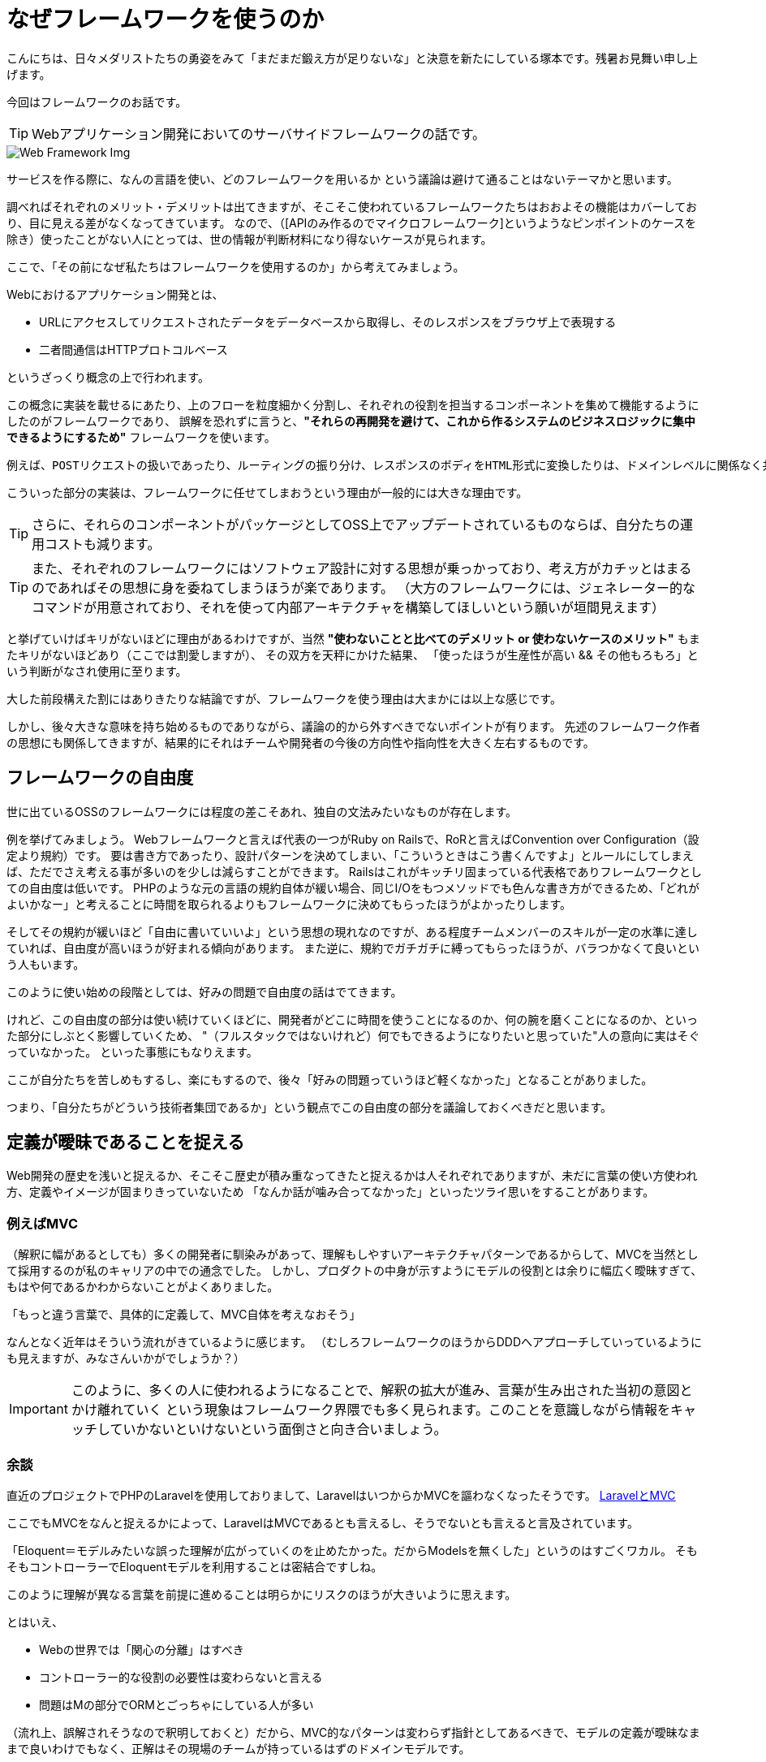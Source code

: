 = なぜフレームワークを使うのか
:published_at: 2016-08-12
:hp-alt-title: WhyUsingFramework
:hp-tags: Tsukamoto,Engineer,Framework
:hp-image: webframeworks.jpg

こんにちは、日々メダリストたちの勇姿をみて「まだまだ鍛え方が足りないな」と決意を新たにしている塚本です。残暑お見舞い申し上げます。

今回はフレームワークのお話です。

TIP: Webアプリケーション開発においてのサーバサイドフレームワークの話です。

image::webframeworks.jpg[Web Framework Img]

サービスを作る際に、なんの言語を使い、どのフレームワークを用いるか
という議論は避けて通ることはないテーマかと思います。

調べればそれぞれのメリット・デメリットは出てきますが、そこそこ使われているフレームワークたちはおおよその機能はカバーしており、目に見える差がなくなってきています。
なので、（[APIのみ作るのでマイクロフレームワーク]というようなピンポイントのケースを除き）使ったことがない人にとっては、世の情報が判断材料になり得ないケースが見られます。

ここで、「その前になぜ私たちはフレームワークを使用するのか」から考えてみましょう。


Webにおけるアプリケーション開発とは、

- URLにアクセスしてリクエストされたデータをデータベースから取得し、そのレスポンスをブラウザ上で表現する
- 二者間通信はHTTPプロトコルベース

というざっくり概念の上で行われます。

この概念に実装を載せるにあたり、上のフローを粒度細かく分割し、それぞれの役割を担当するコンポーネントを集めて機能するようにしたのがフレームワークであり、
誤解を恐れずに言うと、*"それらの再開発を避けて、これから作るシステムのビジネスロジックに集中できるようにするため"* フレームワークを使います。

  例えば、POSTリクエストの扱いであったり、ルーティングの振り分け、レスポンスのボディをHTML形式に変換したりは、ドメインレベルに関係なく共通に行われる処理です。

こういった部分の実装は、フレームワークに任せてしまおうという理由が一般的には大きな理由です。

TIP: さらに、それらのコンポーネントがパッケージとしてOSS上でアップデートされているものならば、自分たちの運用コストも減ります。

TIP: また、それぞれのフレームワークにはソフトウェア設計に対する思想が乗っかっており、考え方がカチッとはまるのであればその思想に身を委ねてしまうほうが楽であります。
（大方のフレームワークには、ジェネレーター的なコマンドが用意されており、それを使って内部アーキテクチャを構築してほしいという願いが垣間見えます）


と挙げていけばキリがないほどに理由があるわけですが、当然 *"使わないことと比べてのデメリット or 使わないケースのメリット"* もまたキリがないほどあり（ここでは割愛しますが）、
その双方を天秤にかけた結果、
「使ったほうが生産性が高い && その他もろもろ」という判断がなされ使用に至ります。

大した前段構えた割にはありきたりな結論ですが、フレームワークを使う理由は大まかには以上な感じです。


しかし、後々大きな意味を持ち始めるものでありながら、議論の的から外すべきでないポイントが有ります。
先述のフレームワーク作者の思想にも関係してきますが、結果的にそれはチームや開発者の今後の方向性や指向性を大きく左右するものです。


## フレームワークの自由度

世に出ているOSSのフレームワークには程度の差こそあれ、独自の文法みたいなものが存在します。

例を挙げてみましょう。
Webフレームワークと言えば代表の一つがRuby on Railsで、RoRと言えばConvention over Configuration（設定より規約）です。
要は書き方であったり、設計パターンを決めてしまい、「こういうときはこう書くんですよ」とルールにしてしまえば、ただでさえ考える事が多いのを少しは減らすことができます。
Railsはこれがキッチリ固まっている代表格でありフレームワークとしての自由度は低いです。
PHPのような元の言語の規約自体が緩い場合、同じI/Oをもつメソッドでも色んな書き方ができるため、「どれがよいかなー」と考えることに時間を取られるよりもフレームワークに決めてもらったほうがよかったりします。


そしてその規約が緩いほど「自由に書いていいよ」という思想の現れなのですが、ある程度チームメンバーのスキルが一定の水準に達していれば、自由度が高いほうが好まれる傾向があります。
また逆に、規約でガチガチに縛ってもらったほうが、バラつかなくて良いという人もいます。

このように使い始めの段階としては、好みの問題で自由度の話はでてきます。

けれど、この自由度の部分は使い続けていくほどに、開発者がどこに時間を使うことになるのか、何の腕を磨くことになるのか、といった部分にしぶとく影響していくため、
"（フルスタックではないけれど）何でもできるようになりたいと思っていた"人の意向に実はそぐっていなかった。
といった事態にもなりえます。

ここが自分たちを苦しめもするし、楽にもするので、後々「好みの問題っていうほど軽くなかった」となることがありました。


つまり、「自分たちがどういう技術者集団であるか」という観点でこの自由度の部分を議論しておくべきだと思います。


## 定義が曖昧であることを捉える

Web開発の歴史を浅いと捉えるか、そこそこ歴史が積み重なってきたと捉えるかは人それぞれでありますが、未だに言葉の使い方使われ方、定義やイメージが固まりきっていないため
「なんか話が噛み合ってなかった」といったツライ思いをすることがあります。

### 例えばMVC

（解釈に幅があるとしても）多くの開発者に馴染みがあって、理解もしやすいアーキテクチャパターンであるからして、MVCを当然として採用するのが私のキャリアの中での通念でした。
しかし、プロダクトの中身が示すようにモデルの役割とは余りに幅広く曖昧すぎて、もはや何であるかわからないことがよくありました。

「もっと違う言葉で、具体的に定義して、MVC自体を考えなおそう」

なんとなく近年はそういう流れがきているように感じます。
（むしろフレームワークのほうからDDDへアプローチしていっているようにも見えますが、みなさんいかがでしょうか？）


IMPORTANT: このように、多くの人に使われるようになることで、解釈の拡大が進み、言葉が生み出された当初の意図とかけ離れていく
という現象はフレームワーク界隈でも多く見られます。このことを意識しながら情報をキャッチしていかないといけないという面倒さと向き合いましょう。


### 余談
直近のプロジェクトでPHPのLaravelを使用しておりまして、LaravelはいつからかMVCを謳わなくなったそうです。
https://kore1server.com/310/[LaravelとMVC]

ここでもMVCをなんと捉えるかによって、LaravelはMVCであるとも言えるし、そうでないとも言えると言及されています。

「Eloquent＝モデルみたいな誤った理解が広がっていくのを止めたかった。だからModelsを無くした」というのはすごくワカル。
そもそもコントローラーでEloquentモデルを利用することは密結合ですしね。

このように理解が異なる言葉を前提に進めることは明らかにリスクのほうが大きいように思えます。

とはいえ、

- Webの世界では「関心の分離」はすべき
- コントローラー的な役割の必要性は変わらないと言える
- 問題はMの部分でORMとごっちゃにしている人が多い

（流れ上、誤解されそうなので釈明しておくと）だから、MVC的なパターンは変わらず指針としてあるべきで、モデルの定義が曖昧なままで良いわけでもなく、正解はその現場のチームが持っているはずのドメインモデルです。

という持論です。（余談ここまで）



## まとめ
長々とまとまりのないことを書きましたが、個人的意見と言いつつ断定してしまえば、

チーム開発で最も重視するのは、

IMPORTANT: ソースコードの再利用性とテスト可能性、プラス可読性

です。

フレームワークを利用することはこれが担保されやすい。

さらにそれよりも、チーム開発においては、個々のスキルやビジネス理解の不均一があるため、共通言語を構築する作業が必要であり、
それにフレームワークを利用するという手があります。デザインパターンの話を合わせるのにも使えますし、上記の「モデルとは？」みたいな話にも持っていきやすいかと思います。



## 追記
### テスト書かない問題 OR 書けない問題

別途諸々ありますが、せっかくなので書きたいですよね @twadaさんお呼びするとかですかね。

こちらからは以上です。
